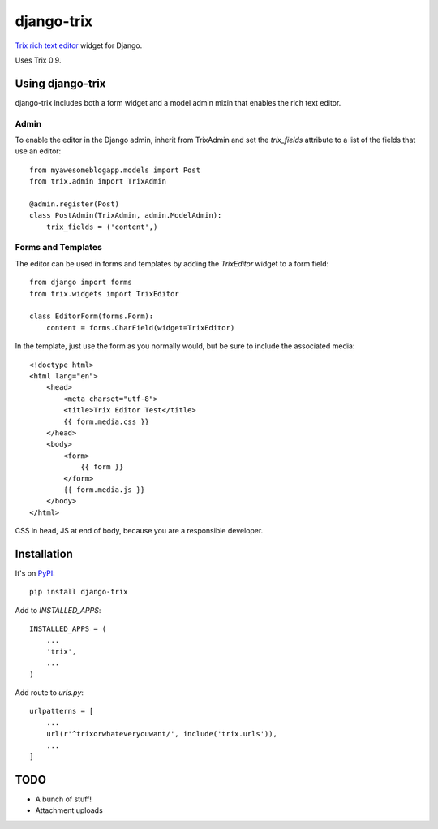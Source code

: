 ===========
django-trix
===========

`Trix rich text editor <http://trix-editor.org>`_ widget for Django.

Uses Trix 0.9.


Using django-trix
-----------------

django-trix includes both a form widget and a model admin mixin that enables
the rich text editor.

Admin
~~~~~

To enable the editor in the Django admin, inherit from TrixAdmin and set
the *trix_fields* attribute to a list of the fields that use an editor::

    from myawesomeblogapp.models import Post
    from trix.admin import TrixAdmin

    @admin.register(Post)
    class PostAdmin(TrixAdmin, admin.ModelAdmin):
        trix_fields = ('content',)


Forms and Templates
~~~~~~~~~~~~~~~~~~~

The editor can be used in forms and templates by adding the *TrixEditor* widget
to a form field::

    from django import forms
    from trix.widgets import TrixEditor

    class EditorForm(forms.Form):
        content = forms.CharField(widget=TrixEditor)

In the template, just use the form as you normally would, but be sure to
include the associated media::

    <!doctype html>
    <html lang="en">
        <head>
            <meta charset="utf-8">
            <title>Trix Editor Test</title>
            {{ form.media.css }}
        </head>
        <body>
            <form>
                {{ form }}
            </form>
            {{ form.media.js }}
        </body>
    </html>

CSS in head, JS at end of body, because you are a responsible developer.


Installation
------------

It's on `PyPI <https://pypi.python.org/pypi/django-trix>`_::

    pip install django-trix

Add to *INSTALLED_APPS*::

    INSTALLED_APPS = (
        ...
        'trix',
        ...
    )

Add route to *urls.py*::

    urlpatterns = [
        ...
        url(r'^trixorwhateveryouwant/', include('trix.urls')),
        ...
    ]


TODO
----

* A bunch of stuff!
* Attachment uploads
